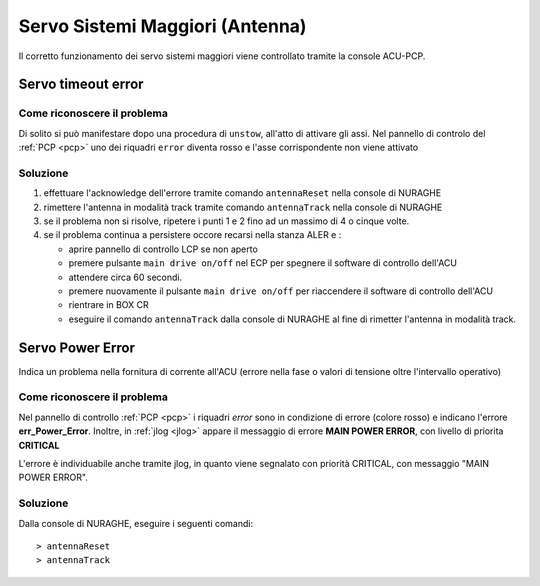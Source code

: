 ================================
Servo Sistemi Maggiori (Antenna)
================================
 
Il corretto funzionamento dei servo sistemi maggiori viene controllato tramite la console  ACU-PCP.


Servo timeout error
*******************

.. index:: pair: Servo Sistemi Maggiori; Timeout error 

Come riconoscere il problema
----------------------------

Di solito si può manifestare dopo una procedura di ``unstow``, all'atto di attivare gli assi.
Nel pannello di controlo del :ref:`PCP <pcp>`  uno dei riquadri ``error`` diventa rosso e l'asse corrispondente non viene attivato


.. figure:: figure/servotimeout.png
   :alt: Servo timeout
   :scale: 75%




Soluzione
---------

#. effettuare l'acknowledge dell'errore tramite comando  ``antennaReset`` nella console di NURAGHE
#. rimettere l'antenna in modalità track tramite comando ``antennaTrack`` nella console di NURAGHE
#. se il problema non si risolve, ripetere i punti 1 e 2 fino ad un massimo di 4 o cinque volte.
#. se il problema continua a persistere occore recarsi nella stanza ALER e :

   - aprire pannello di controllo LCP   se non aperto
   - premere pulsante ``main drive on/off`` nel ECP  per spegnere il software di controllo dell'ACU
   - attendere circa 60 secondi.
   - premere nuovamente il pulsante ``main drive on/off`` per riaccendere il software di controllo dell'ACU
   - rientrare in BOX CR
   - eseguire il comando ``antennaTrack`` dalla console di NURAGHE al fine di rimetter l'antenna in modalità track.


Servo Power Error
*****************

.. index:: pair: Servo Sistemi Maggiori; Timeout error 
   
Indica un problema nella fornitura di corrente all'ACU (errore nella fase o valori di tensione oltre l'intervallo operativo)

Come riconoscere il problema
----------------------------
 
Nel pannello di controllo :ref:`PCP <pcp>`  i riquadri *error* sono in condizione di errore (colore rosso) e
indicano l'errore **err_Power_Error**. Inoltre, in :ref:`jlog <jlog>` appare il messaggio di errore **MAIN POWER ERROR**, con livello 
di priorita **CRITICAL**

L'errore è individuabile anche tramite jlog, in quanto viene segnalato con  priorità CRITICAL, con messaggio "MAIN POWER ERROR".  


Soluzione
---------
 
Dalla console di NURAGHE, eseguire i seguenti comandi::

> antennaReset
> antennaTrack

